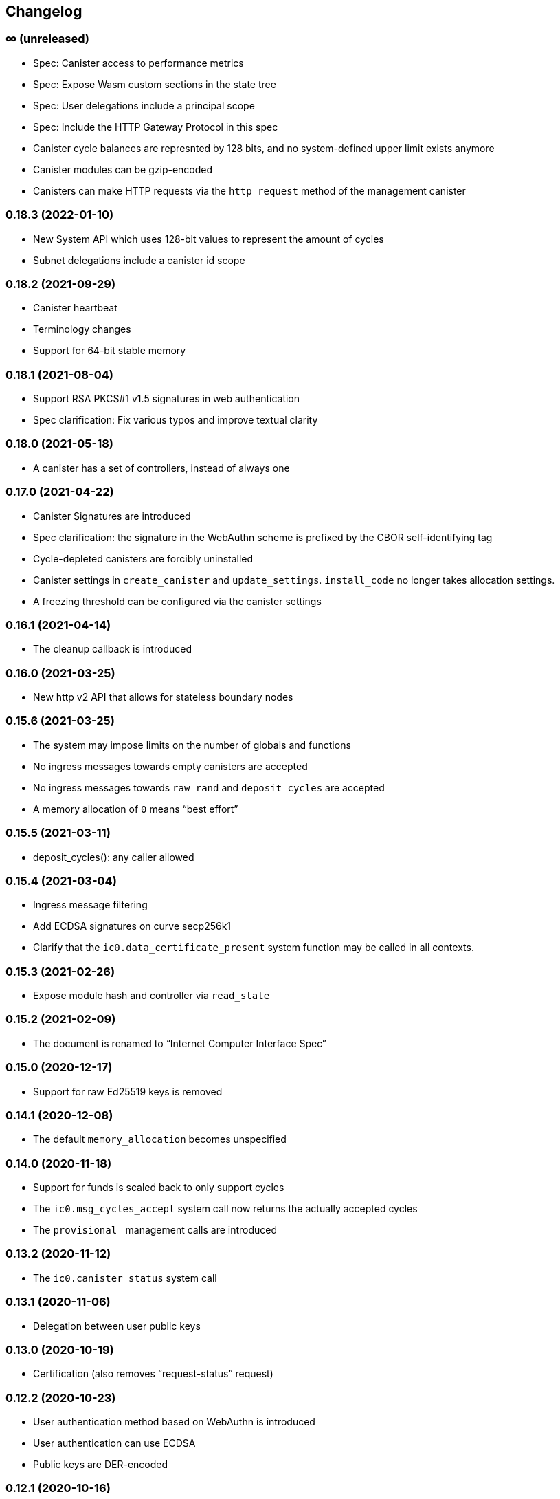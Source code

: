 [#changelog]
== Changelog

[#unreleased]
=== ∞ (unreleased)

* Spec: Canister access to performance metrics
* Spec: Expose Wasm custom sections in the state tree
* Spec: User delegations include a principal scope
* Spec: Include the HTTP Gateway Protocol in this spec
* Canister cycle balances are represnted by 128 bits, and no system-defined upper limit exists anymore
* Canister modules can be gzip-encoded
* Canisters can make HTTP requests via the `http_request` method of the management canister

[#0_18_3]
=== 0.18.3 (2022-01-10)

* New System API which uses 128-bit values to represent the amount of cycles
* Subnet delegations include a canister id scope

[#0_18_2]
=== 0.18.2 (2021-09-29)

* Canister heartbeat
* Terminology changes
* Support for 64-bit stable memory

[#0_18_1]
=== 0.18.1 (2021-08-04)

* Support RSA PKCS#1 v1.5 signatures in web authentication
* Spec clarification: Fix various typos and improve textual clarity

[#0_18_0]
=== 0.18.0 (2021-05-18)

* A canister has a set of controllers, instead of always one

[#0_17_0]
=== 0.17.0 (2021-04-22)

* Canister Signatures are introduced
* Spec clarification: the signature in the WebAuthn scheme is prefixed by the CBOR self-identifying tag
* Cycle-depleted canisters are forcibly uninstalled
* Canister settings in `create_canister` and `update_settings`. `install_code` no longer takes allocation settings.
* A freezing threshold can be configured via the canister settings

[#0_16_1]
=== 0.16.1 (2021-04-14)

* The cleanup callback is introduced

[#0_16_0]
=== 0.16.0 (2021-03-25)

* New http v2 API that allows for stateless boundary nodes

[#0_15_6]
=== 0.15.6 (2021-03-25)

* The system may impose limits on the number of globals and functions
* No ingress messages towards empty canisters are accepted
* No ingress messages towards `raw_rand` and `deposit_cycles` are accepted
* A memory allocation of `0` means “best effort”

[#0_15_5]
=== 0.15.5 (2021-03-11)

* deposit_cycles(): any caller allowed

[#0_15_4]
=== 0.15.4 (2021-03-04)

* Ingress message filtering
* Add ECDSA signatures on curve secp256k1
* Clarify that the `ic0.data_certificate_present` system function may be
  called in all contexts.

[#0_15_3]
=== 0.15.3 (2021-02-26)

* Expose module hash and controller via `read_state`

[#0_15_2]
=== 0.15.2 (2021-02-09)

* The document is renamed to “Internet Computer Interface Spec”

[#0_15_0]
=== 0.15.0 (2020-12-17)

* Support for raw Ed25519 keys is removed

[#0_14_1]
=== 0.14.1 (2020-12-08)

* The default `memory_allocation` becomes unspecified

[#0_14_0]
=== 0.14.0 (2020-11-18)

* Support for funds is scaled back to only support cycles
* The `ic0.msg_cycles_accept` system call now returns the actually accepted
  cycles
* The `provisional_` management calls are introduced

[#0_13_2]
=== 0.13.2 (2020-11-12)

* The `ic0.canister_status` system call

[#0_13_1]
=== 0.13.1 (2020-11-06)

* Delegation between user public keys

[#0_13_0]
=== 0.13.0 (2020-10-19)

* Certification (also removes “request-status” request)

[#0_12_2]
=== 0.12.2 (2020-10-23)

* User authentication method based on WebAuthn is introduced
* User authentication can use ECDSA
* Public keys are DER-encoded

[#0_12_1]
=== 0.12.1 (2020-10-16)

* Return more information in the `canister_status` management call

[#0_12_0]
=== 0.12.0 (2020-10-13)

* Anonymous requests must have the sender field set

[#0_11_1]
=== 0.11.1 (2020-10-01)

* The `deposit_funds` call

[#0_11_0]
=== 0.11.0 (2020-09-23)

* Inter-canister calls are now performed using a builder-like API
* Support for funds (balances and transfers)

[#v0_10_3]
=== 0.10.3 (2020-09-21)

* The anonymous user is introduced

[#v0_10_1]
=== 0.10.1 (2020-09-01)

* Forward-port changes from 0.9.3

[#v0_10_0]
=== 0.10.0 (2020-08-06)

* Users can set/update a memory allocation when installing/upgrading a canister.
* The `expiry` field is added to requests

[#v0_9_3]
=== 0.9.3 (2020-09-01)

* The management canister supports the `raw_rand` method

[#v0_9_2]
=== 0.9.2 (2020-08-05)

* Canister controllers can stop/start canisters and can query their status.
* Canister controllers can delete canisters

[#v0_9_1]
=== 0.9.1 (2020-07-20)

* Forward-port changes from 0.8.2

[#v0_9_0]
=== 0.9.0 (2020-07-15)

* Introduction of a domain separator (again)
* The calculation of “derived ids” has changed
* The self-authenticating and derived id forms use a truncated hash
* The textual representation of principals has changed

[#v0_8_2]
=== 0.8.2 (2020-07-17)

* Installing code via `reinstall` works also on the empty canister

[#v0_8_1]
=== 0.8.1 (2020-07-10)

* Reflect refined process in README and intro.
* `ic0.time` added

[#v0_8_0]
=== 0.8.0 (2020-06-23)

* Revert the introduction of a domain separator

[#v0_6_2]
=== 0.6.2 (2020-06-23)

* Fix meaning-changing typos in `ic.did`

[#v0_6_0]
=== 0.6.0 (2020-06-08)

* Make all canister ids system-chosen
* HTTP requests for management features are removed

[#v0_4_0]
=== 0.4.0 (2020-05-25)

* (editorial) the term “principal” is now used for the _id_ of a canister or
  user, not the canister or user itself
* The signature of a request needs to be calculated using a domain separator
* Describe the `controller` attribute, add a request to change it
* The IC management canister is introduced

[#v0_2_16]
=== 0.2.16 (2020-05-29)

* More tests about calls from query methods

[#v0_2_14]
=== 0.2.14 (2020-05-14)

* Bugfix: Mode should be `reinstall`, not `replace`

[#v0_2_8]
=== 0.2.8 (2020-04-23)

* Include section with CDDL description

[#v0_2_4]
=== 0.2.4 (2020-03-23)

* simplify versioning (only three components), skip 0.2.2 to avoid confusion with 0.2.0.2
* Clarification: `reply` field is always present
* General cleanup based on front-to-back reading

[#v0_2_0_0]
=== 0.2.0.0 (2020-03-11)

* This is the first release. Subsequent releases will include a changelog.
